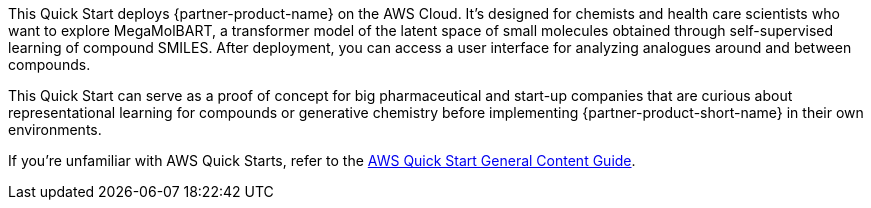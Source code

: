 This Quick Start deploys {partner-product-name} on the AWS Cloud. It's designed for chemists and health care scientists who want to explore MegaMolBART, a transformer model of the latent space of small molecules obtained through self-supervised learning of compound SMILES. After deployment, you can access a user interface for analyzing analogues around and between compounds. 

This Quick Start can serve as a proof of concept for big pharmaceutical and start-up companies that are curious about representational learning for compounds or generative chemistry before implementing {partner-product-short-name} in their own environments. 

If you're unfamiliar with AWS Quick Starts, refer to the https://aws-ia.github.io/content/qs_info.html[AWS Quick Start General Content Guide^].

// This deployment guide covers the steps necessary to deploy the Quick Start. For more advanced information on the product, troubleshooting, or additional functionality, see the https://{quickstart-github-org}.github.io/{quickstart-project-name}/operational/index.html[Operational guide].

// For information on using this Quick Start for migrations, see the https://{quickstart-github-org}.github.io/{quickstart-project-name}/migration/index.html[Migration guide].

